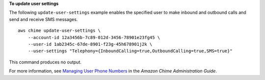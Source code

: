 **To update user settings**

The following ``update-user-settings`` example enables the specified user to make inbound and outbound calls and send and receive SMS messages. ::

    aws chime update-user-settings \
        --account-id 12a3456b-7c89-012d-3456-78901e23fg45 \
        --user-id 1ab2345c-67de-8901-f23g-45h678901j2k \
        --user-settings "Telephony={InboundCalling=true,OutboundCalling=true,SMS=true}"

This command produces no output.

For more information, see `Managing User Phone Numbers <https://docs.aws.amazon.com/chime/latest/ag/user-phone.html>`__ in the *Amazon Chime Administration Guide*.
